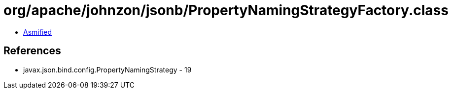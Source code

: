 = org/apache/johnzon/jsonb/PropertyNamingStrategyFactory.class

 - link:PropertyNamingStrategyFactory-asmified.java[Asmified]

== References

 - javax.json.bind.config.PropertyNamingStrategy - 19
